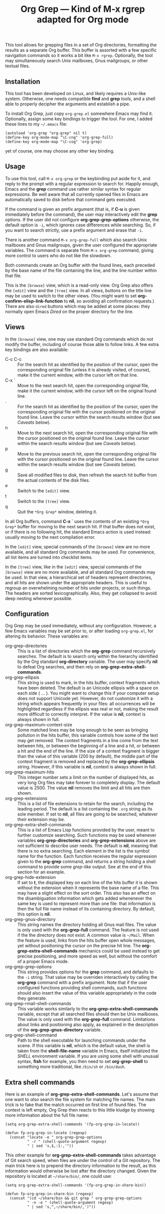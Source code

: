 #+TITLE: Org Grep — Kind of M-x rgrep adapted for Org mode

This tool allows for grepping files in a set of Org directories,
formatting the results as a separate Org buffer.  This buffer is
assorted with a few specific navigation commands so it works a bit
like =M-x rgrep=.  Optionally, the tool may simultaneously search
Unix mailboxes, Gnus mailgroups, or other textual files.

** Installation

This tool has been developed on Linux, and likely requires a Unix-like
system.  Otherwise, one needs compatible *find* and *grep* tools, and a
shell able to properly decipher the arguments and establish a pipe.

To install Org Grep, just copy =org-grep.el= somewhere Emacs may find
it.  Optionally, assign some key bindings to trigger the tool.  For
one, I added these lines to my =~/.emacs= file:

  #+BEGIN_SRC elisp
    (autoload 'org-grep "org-grep" nil t)
    (define-key org-mode-map "\C-cng" 'org-grep-full)
    (define-key org-mode-map "\C-cog" 'org-grep)
  #+END_SRC

yet of course, one may choose any other key binding.

** Usage

To use this tool, call =M-x org-grep= or the keybinding put aside for
it, and reply to the prompt with a regular expression to search for.
Happily enough, Emacs and the *grep* command use rather similar syntax
for regular expressions.  Be well aware that all currently opened
files in Emacs are automatically saved to disk before that command
gets executed.

If the command is given an prefix argument (that is, if *C-u* is given
immediately before the command), the user may interactively edit the
*grep* options.  If the user did not configure *org-grep-grep-options*
otherwise, the default option is =-i=, which ignores case differences
while searching.  So, if you want to search strictly, use a prefix
argument and erase that =-i=.

There is another command =M-x org-grep-full= which also search Unix
mailboxes and Gnus mailgroups, given the user configured the
appropriate variables.  The command is separate from =M-x org-grep=
command, giving more control to users who do not like the slowdown.

Both commands create an Org buffer with the found lines, each preceded
by the base name of the file containing the line, and the line number
within that file.

This is the =[browse]= view, which is a read-only view.  Org Grep also
offers the =[edit]= view and the =[tree]= view.  In all views, buttons on
the title line may be used to switch to the other views.  (You might
want to set *org-confirm-elisp-link-function* to *nil*, so avoiding all
confirmation requests.)  There are also =dired= buttons which may be
added at some places: they normally open Emacs /Dired/ on the proper
directory for the line.

** Views

In the =[browse]= view, one may use standard Org commands which do not
modify the buffer, including of course those able to follow links.  A
few extra key bindings are also available:

  - C-c C-c :: For the search hit as identified by the position of the
               cursor, open the corresponding original file (unless it
               is already visited, of course), make it the current
               window, with the cursor left on that line.
  - C-x ` :: Move to the next search hit, open the corresponding
             original file, make it the current window, with the
             cursor left on the original found line.
  - . :: For the search hit as identified by the position of the
         cursor, open the corresponding original file with the cursor
         positioned on the original found line.  Leave the cursor
         within the search results window (but see [[Caveats]] below).
  - n :: Move to the next search hit, open the corresponding original
         file with the cursor positioned on the original found line.
         Leave the cursor within the search results window (but see
         [[Caveats]] below).
  - p :: Move to the previous search hit, open the corresponding
         original file with the cursor positioned on the original
         found line.  Leave the cursor within the search results
         window (but see [[Caveats]] below).
  - g :: Save all modified files to disk, then refresh the search hit
         buffer from the actual contents of the disk files.
  - e :: Switch to the =[edit]= view.
  - t :: Switch to the =[tree]= view.
  - q :: Quit the =*Org Grep*= window, deleting it.

In all Org buffers, command *C-x `* uses the contents of an existing
=*Org Grep*= buffer for moving to the next search hit.  If that buffer
does not exist, or if there is no following hit, the standard Emacs
action is used instead: usually moving to the next compilation error.

In the =[edit]= view, special commands of the =[browse]= view are no more
available, and all standard Org commands may be used.  For
convenience, all list items are turned into checklist items.

In the =[tree]= view, like in the =[edit]= view, special commands of the
=[browse]= view are no more available, and all standard Org commands may
be used.  In that view, a hierarchical set of headers represent
directories, and all hits are shown under the appropriate headers.
This is useful to regroup an overwhelming number of hits under
projects, or such things.  The headers are sorted lexicographically.
Also, they get collapsed to avoid deep nesting whenever possible.

** Configuration

Org Grep may be used immediately, without any configuration.  However,
a few Emacs variables may be set prior to, or after loading
=org-grep.el=, for altering its behavior.  These variables are:

  - org-grep-directories :: This is a list of directories which the
       *org-grep* command recursively searches.  The default is to
       search only within the hierarchy identified by the Org standard
       *org-directory* variable.  The user may specify *nil* to defeat
       Org searches, and then rely on *org-grep-extra-shell-commands*.
  - org-grep-ellipsis :: This string is used to mark, in the hits
       buffer, context fragments which have been deleted.  The default
       is an Unicode ellipsis with a space on each side ( … ).  You
       might want to change this if your computer setup does not
       support Unicode yet.  However, do not customize it with a
       string which appears frequently in your files: all occurrences
       will be highlighted regardless if the ellipsis was real or not,
       making the result more difficult to correctly interpret.
       If the value is *nil*, context is always shown in full.
  - org-grep-maximum-context-size :: Some matched lines may be long
       enough to be seen as bringing pollution in the hits buffer,
       this variable controls how some of the text may get removed.
       The context fragments in a line come from the text between
       hits, or between the beginning of a line and a hit, or between
       a hit and the end of the line.  If the size of a context
       fragment is bigger than the value of this variable (200 by
       default), the middle part of the context fragment is removed
       and replaced by the *org-grep-ellipsis* string.  However, if this
       variable is *nil*, context is always shown in full.
  - org-grep-maximum-hits :: This integer number sets a limit on the
       number of displayed hits, as very long Org files may take
       forever to completely display.  The default value is 2500.  The
       value *nil* removes the limit and all hits are then shown.
  - org-grep-extensions :: This is a list of file extensions to retain
       for the search, including the leading period.  The default is a
       list containing the =.org= string as its sole member.  If set to
       *nil*, all files are going to be searched, whatever their
       extension may be.
  - org-grep-extra-shell-commands :: This is a list of Emacs Lisp
       functions provided by the user, meant to further customize
       searching.  Such functions may be used whenever variables
       *org-grep-directories* and *org-grep-extensions* above are not
       sufficient to describe user needs.  The default is *nil*,
       meaning that there is no extra searching.  Each element in the
       list is the symbol name for the function.  Each function
       receives the regular expression given to the *org-grep*
       command, and returns a string holding a shell command to
       provide some /grep-like/ output.  See at the end of this
       section for an example.
  - org-grep-hide-extension :: If set to *t*, the displayed key on each
       line of the hits buffer it is shown without the extension when
       it represents the base name of a file.  This may have a slight
       effect on the sort order.  This also has an effect on the
       disambiguation information which gets added whenenever the same
       key is used to represent more than one file: that information
       is then the full file name instead of its containing directory.
       By default, this option is *nil*.
  - org-grep-gnus-directory :: This string names the directory holding
       all Gnus mail files.  The value is only used with the
       *org-grep-full* command.  The feature is not used if the the
       directory does not exist.  A common value is =~/Mail=.  When the
       feature is used, links from the hits buffer open whole
       messages, yet without positioning the cursor on the precise hit
       line.  The *org-grep-extra-shell-commands* mechanics could be
       used instead to get precise positioning, and more speed as
       well, but without the comfort of a proper Emacs mode.
  - org-grep-grep-options :: This string provides options for the
       *grep* command, and defaults to the =-i= string.  That value
       may be overriden interactively by calling the *org-grep*
       command with a prefix argument.  Note that if the user
       configured functions providing shell commands, such functions
       should also insert the value of this variable appropriately in
       the code they generate.
  - org-grep-rmail-shell-commands :: This variable works similarly to
       the *org-grep-extra-shell-commands* variable, except that all
       searched files should then be Unix mailboxes.  The value is
       only used with the *org-grep-full* command.  Limitations about
       links and positioning also apply, as explained in the
       description of the *org-grep-gnus-directory* variable.
  - org-grep-shell-command :: Path to the shell executable for
       launching commands under the scene.  If this variable is *nil*,
       which is the default value, the shell is taken from the
       *shell-file-name* variable in Emacs, itself initialized the /SHELL/
       environment variable.  If you are using some shell with unusual
       syntax, *fish* for example, you then need to set *org-grep-shell*
       to something more traditional, like =/bin/sh= or =/bin/dash=.

** Extra shell commands

Here is an example of *org-grep-extra-shell-commands*.  Let's assume
that one want to /also/ search the file system for matching file names.
The main trick is to fake that the match occurred on first line of
found files.  The context is left empty, Org Grep then reacts to this
little kludge by showing more information about the full file name:

#+BEGIN_SRC elisp
  (setq org-grep-extra-shell-commands '(fp-org-grep-in-locate))

  (defun fp-org-grep-in-locate (regexp)
    (concat "locate -e " org-grep-grep-options
            " -r " (shell-quote-argument regexp)
            " | sed 's,$,:1:,'"))
#+END_SRC

This other example for *org-grep-extra-shell-commands* takes advantage
of Git search speed, when files are under the control of a Git
repository.  The main trick here is to prepend the directory
information to the result, as this information would otherwise be lost
after the directory changed.  Given the repository is located at
=~/share/bin/=, one could use:

#+BEGIN_SRC elisp
  (setq org-grep-extra-shell-commands '(fp-org-grep-in-share-bin))

  (defun fp-org-grep-in-share-bin (regexp)
    (concat "(cd ~/share/bin && git grep " org-grep-grep-options
            " -n -e " (shell-quote-argument regexp)
            " | sed 's,^,~/share/bin/,')"))
#+END_SRC

** Purpose, history

Switching to Org, I immediately populated hundreds of Org files with
data previously accumulated either as Emacs *allout* files ([[https://github.com/pinard/FP-etc/tree/master/allout-vim][or Vim!]]),
Tomboy notes or Workflowy items.  The standard Org mechanics for
searching a collection of files requires them under the control of the
Org agenda.  Given my volume of notes, Org mode was crawling, so I had
to relax the agenda and quickly develop some other mean for searching.

The first =org-grep= I wrote was based on Emacs standard =M-x rgrep=,
using hooks and other tricky machinery so it works the way I wanted.
Yet, =M-x rgrep= is limited to a single directory.  Moreover, the =*grep*=
buffer does not render Org lines as nicely as Org mode does, and this
became critical for some long Org lines using a lot of heavy markup.

So I rewrote =org-grep= with the resulting output as a genuine Org file.
This seems like a cleaner and easier way to proceed.

** Caveats

Org Grep is constantly useful to me, yet a few minor problems remain,
which I can easily live with.  Here are those I'm aware of:

- The cursor does not come back into the resulting buffer, for some
  navigation commands meant so it does.  =(save-current-buffer ...)= or
  =(save-excursion ...)=, or even more explicit handling, all fail to
  bring the cursor back into the current window, seemingly whenever an
  Org link gets followed within the Lisp form.

- Navigation commands should reveal the goal line in the original Org
  buffer containing the grep hit, but the line stays collapsed and
  hidden.  It seems that =(org-reveal)= does not do its job.

- The search string may not be always highlighted in the resulting
  buffer, depending on its capitalization.  This is because
  *case-fold-search* is ignored by the highlighting mechanism in Emacs.
  The first letter of the pattern is recognized in both cases, this
  slightly alleviates the problem, this does not work for letters
  outside ASCII.

- By default, the *org-grep* command internally calls *grep* with the
  *-i* flag, which may slow it down considerably.  The difference is
  very noticeable for me when using *org-grep-full*; I then use a
  prefix argument to remove that *-i*.

- It would be nice to highlight the search pattern in the original Org
  buffers containing grep hits.

- Relative links are relocated in the hits buffer so they can be
  followed, regardless of the directory they come from.  But this is
  done only for general links: those internally using double brackets.
  Implicit or explicit =file:= links, and also =rmail:= links, are the
  only ones to be so relocated.  Plain URL-like links are not
  relocated: I would need some dependable machinery to recognize them.

- The size of any elided text is reduced so the elision occurs on word
  boundaries.  As a consequence, it may happen that very long words
  prevent elision.

- If the Emacs function *rename-buffer* is used on a hits buffer, and a
  new search is launched afterwards, reverting in the renamed buffer
  partly uses the arguments of the last search, while it should always
  use the arguments at the time the renamed buffer was created.
